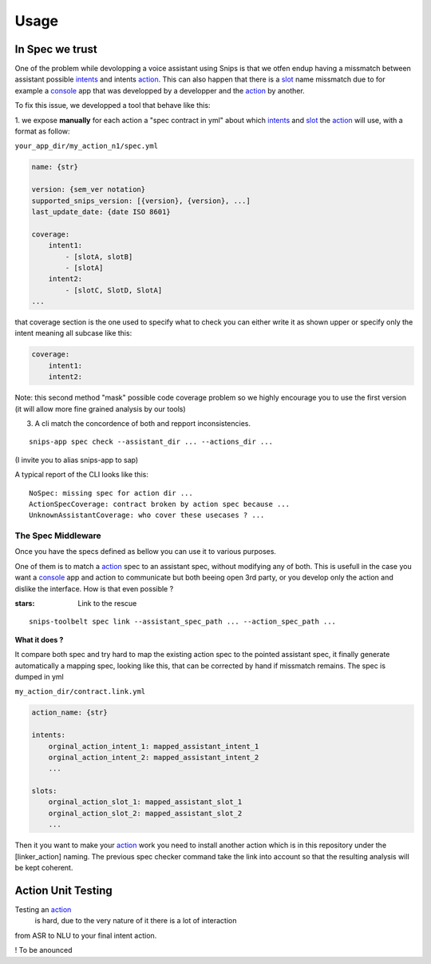 =====
Usage
=====

.. _intents: https://snips-nlu.readthedocs.io/en/latest/data_model.html#intent
.. _action: https://docs.snips.ai/articles/console/actions/actions
.. _slot: https://snips-nlu.readthedocs.io/en/latest/data_model.html#slot
.. _console: https://console.snips.ai/

In Spec we trust
================

One of the problem while devolopping a voice assistant using Snips is that we otfen
endup having a missmatch between assistant possible intents_ and intents action_.
This can also happen that there is a slot_ name missmatch due to for example a console_ app that was developped by a developper and the action_ by another.

To fix this issue, we developped a tool that behave like this:

1. we expose **manually** for each action a "spec contract in yml" about which
intents_ and slot_ the action_ will use, with a format as follow:

``your_app_dir/my_action_n1/spec.yml``

.. code-block:: yaml

   name: {str}

   version: {sem_ver notation}
   supported_snips_version: [{version}, {version}, ...]
   last_update_date: {date ISO 8601}

   coverage:
       intent1:
           - [slotA, slotB]
           - [slotA]
       intent2:
           - [slotC, SlotD, SlotA]
   ...

that coverage section is the one used to specify what to check you can
either write it as shown upper or specify only the intent meaning all subcase like this:

.. code-block:: yaml

   coverage:
       intent1:
       intent2:

Note: this second method "mask" possible code coverage problem so we highly
encourage you to use the first version (it will allow more fine grained analysis
by our tools)

3. A cli match the concordence of both and repport inconsistencies.

::

   snips-app spec check --assistant_dir ... --actions_dir ...

(I invite you to alias snips-app to sap)

A typical report of the CLI looks like this:

::

   NoSpec: missing spec for action dir ...
   ActionSpecCoverage: contract broken by action spec because ...
   UnknownAssistantCoverage: who cover these usecases ? ...

The Spec Middleware
-------------------

Once you have the specs defined as bellow you can use it to various purposes.

One of them is to match a action_ spec to an assistant spec, without modifying
any of both. This is usefull in the case you want a console_ app
and action to communicate but both beeing open 3rd party, or you develop only the
action and dislike the interface. How is that even possible ?

:stars: Link to the rescue

::

   snips-toolbelt spec link --assistant_spec_path ... --action_spec_path ...

**What it does ?**

It compare both spec and try hard to map the existing action spec to the
pointed assistant spec, it finally generate automatically a mapping spec, looking
like this, that can be corrected by hand if missmatch remains. The spec is
dumped in yml

``my_action_dir/contract.link.yml``

.. code-block:: yaml

   action_name: {str}

   intents:
       orginal_action_intent_1: mapped_assistant_intent_1
       orginal_action_intent_2: mapped_assistant_intent_2
       ...

   slots:
       orginal_action_slot_1: mapped_assistant_slot_1
       orginal_action_slot_2: mapped_assistant_slot_2
       ...

Then it you want to make your action_ work you need to install another action which
is in this repository under the [linker_action] naming.
The previous spec checker command take the link into account so that the resulting
analysis will be kept coherent.

Action Unit Testing
===================

Testing an action_
 is hard, due to the very nature of it there is a lot of interaction
from ASR to NLU to your final intent action.

! To be anounced
